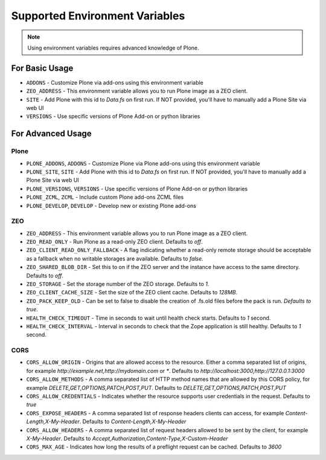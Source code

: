 ===============================
Supported Environment Variables
===============================

.. note::

   Using environment variables requires advanced knowledge of Plone.

For Basic Usage
===============

* ``ADDONS`` - Customize Plone via add-ons using this environment variable
* ``ZEO_ADDRESS`` - This environment variable allows you to run Plone image as a ZEO client.
* ``SITE`` - Add Plone with this id to `Data.fs` on first run. If NOT provided, you'll have to manually add a Plone Site via web UI
* ``VERSIONS`` - Use specific versions of Plone Add-on or python libraries

For Advanced Usage
==================

Plone
-----

* ``PLONE_ADDONS``, ``ADDONS`` - Customize Plone via Plone add-ons using this environment variable
* ``PLONE_SITE``, ``SITE`` - Add Plone with this id to `Data.fs` on first run. If NOT provided, you'll have to manually add a Plone Site via web UI
* ``PLONE_VERSIONS``, ``VERSIONS`` - Use specific versions of Plone Add-on or python libraries
* ``PLONE_ZCML``, ``ZCML`` - Include custom Plone add-ons ZCML files
* ``PLONE_DEVELOP``, ``DEVELOP`` - Develop new or existing Plone add-ons

ZEO
---

* ``ZEO_ADDRESS`` - This environment variable allows you to run Plone image as a ZEO client.
* ``ZEO_READ_ONLY`` - Run Plone as a read-only ZEO client. Defaults to `off`.
* ``ZEO_CLIENT_READ_ONLY_FALLBACK`` - A flag indicating whether a read-only remote storage should be acceptable as a fallback when no writable storages are available. Defaults to `false`.
* ``ZEO_SHARED_BLOB_DIR`` - Set this to on if the ZEO server and the instance have access to the same directory. Defaults to `off`.
* ``ZEO_STORAGE`` - Set the storage number of the ZEO storage. Defaults to `1`.
* ``ZEO_CLIENT_CACHE_SIZE`` - Set the size of the ZEO client cache. Defaults to `128MB`.
* ``ZEO_PACK_KEEP_OLD`` - Can be set to false to disable the creation of .fs.old files before the pack is run. `Defaults to true`.
* ``HEALTH_CHECK_TIMEOUT`` - Time in seconds to wait until health check starts. Defaults to `1` second.
* ``HEALTH_CHECK_INTERVAL`` - Interval in seconds to check that the Zope application is still healthy. Defaults to `1` second.

CORS
----

* ``CORS_ALLOW_ORIGIN`` - Origins that are allowed access to the resource. Either a comma separated list of origins, for example `http://example.net,http://mydomain.com` or `*`. Defaults to `http://localhost:3000,http://127.0.0.1:3000`
* ``CORS_ALLOW_METHODS`` - A comma separated list of HTTP method names that are allowed by this CORS policy, for example `DELETE,GET,OPTIONS,PATCH,POST,PUT`. Defaults to `DELETE,GET,OPTIONS,PATCH,POST,PUT`
* ``CORS_ALLOW_CREDENTIALS`` - Indicates whether the resource supports user credentials in the request. Defaults to `true`
* ``CORS_EXPOSE_HEADERS`` - A comma separated list of response headers clients can access, for example `Content-Length,X-My-Header`. Defaults to `Content-Length,X-My-Header`
* ``CORS_ALLOW_HEADERS`` - A comma separated list of request headers allowed to be sent by the client, for example `X-My-Header`. Defaults to `Accept,Authorization,Content-Type,X-Custom-Header`
* ``CORS_MAX_AGE`` - Indicates how long the results of a preflight request can be cached. Defaults to `3600`
